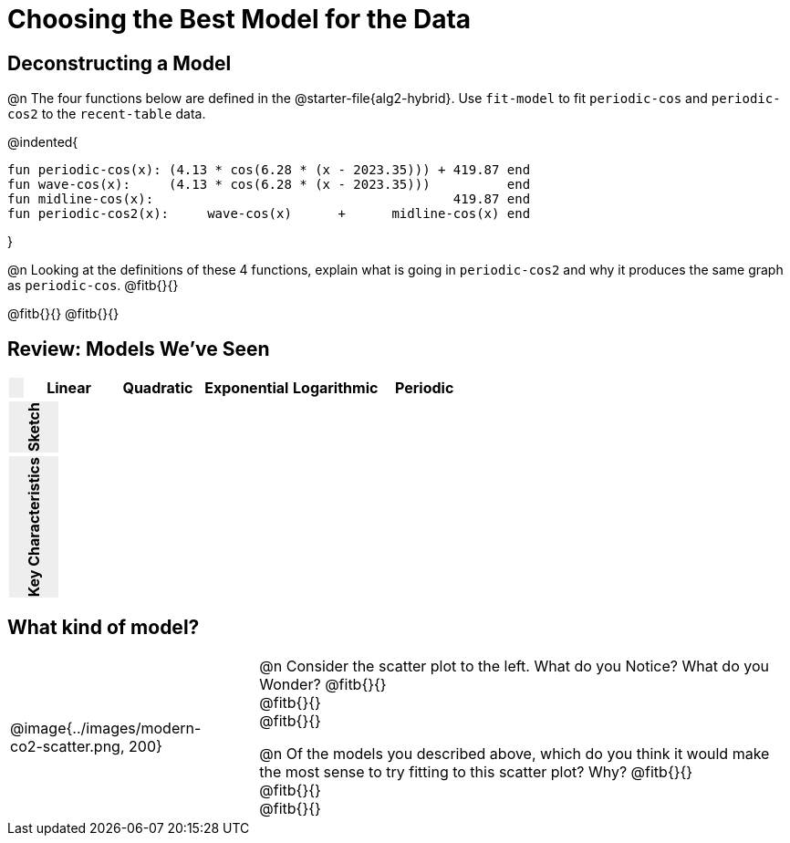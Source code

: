 [.landscape]
= Choosing the Best Model for the Data

[.no-flex-section]
== Deconstructing a Model

@n The four functions below are defined in the @starter-file{alg2-hybrid}. Use `fit-model` to fit `periodic-cos` and `periodic-cos2` to the `recent-table` data. 


@indented{
```
fun periodic-cos(x): (4.13 * cos(6.28 * (x - 2023.35))) + 419.87 end 
fun wave-cos(x):     (4.13 * cos(6.28 * (x - 2023.35)))          end 
fun midline-cos(x):                                       419.87 end 
fun periodic-cos2(x):     wave-cos(x)      +      midline-cos(x) end
```

}

@n Looking at the definitions of these 4 functions, explain what is going in `periodic-cos2` and why it produces the same graph as `periodic-cos`. @fitb{}{}

@fitb{}{}
@fitb{}{}

++++
<style>
/* Format autonumbering inside the table correctly */
table .autonum::after { content: ')' !important; }

/* Remove default table padding */
.topTable { 
	table-layout: 	fixed; 
	margin: 		0 !important; 
}

.topTable th:first-child, 
.topTable td:first-child { 
	background:  	rgb(238, 238, 238) !important;
}
.topTable td:first-child p { 
	writing-mode: 	vertical-rl;
  	transform: 		rotate(180deg); 
	font-weight: 	bold;
 }

/*
  "Graph" tables provide a pure-CSS solution for all coordinate planes.

  They rely on a set up CSS variables, with reasonable defaults:
    --width and --height determine the size of plane. Defaults to 3in x 3x.
    --min-gap determines the minimum space between graphs. Defaults to 20px.

    --top_pct and --left_pct determine the origin's position (btw 0 and 1). Defaults to (0.5, 0.5).
    --minors determines how many "minor axes" (incl the one behind major). Defaults to 7.

    --x_label defaults to 'x'
    --y_label defaults to 'y'
*/
.graph {
  --width:    1.7in;
  --height:   1.0in;
  --top_pct:  .90; /* (90%) */
  --left_pct: .10; /* (10%) */
  --min-gap:  0px; /* No gap between cells */
  --x_label:  '';  /* No label on x-axis */
  --y_label:  '';  /* No label on y-axis */
  --minors:		0; /* No "thin" gridlines */
  height: 	  unset !important;
}

/* Override the VERY specific rule that prevents 
   .graph cells from having a border
*/
body.workbookpage table.graph td { 
	border-left: 1px solid lightgray !important; 
}

.graph td { background-color: white; }
</style>
++++

== Review: Models We've Seen
[.topTable, cols="1a, ^6a, ^6a, ^6a, ^6a, ^6a", options="header"]
|===
|	
|Linear|Quadratic|Exponential|Logarithmic|Periodic
|===

[.topTable.FillVerticalSpace.graph, cols="1a, 6a, 6a, 6a, 6a, 6a", frame="none"]
|===
| Sketch
|||||
|===

[.FillVerticalSpace.topTable, cols="1a, 6a, 6a, 6a, 6a, 6a"]
|===
| Key Characteristics
|||||
|===

[.no-flex-section]
== What kind of model?

[cols=".^3a,1,10a", grid="none", frame="none"]
|===
|@image{../images/modern-co2-scatter.png, 200}
|
|

@n Consider the scatter plot to the left. What do you Notice? What do you Wonder? 
@fitb{}{} +
@fitb{}{} +
@fitb{}{}


@n Of the models you described above, which do you think it would make the most sense to try fitting to this scatter plot? Why? 
@fitb{}{} +
@fitb{}{} +
@fitb{}{}
|===
